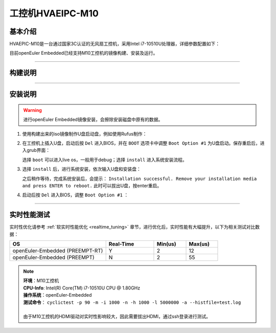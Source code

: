 .. _board_hvaepic-m10:

工控机HVAEIPC-M10
#################

基本介绍
========

HVAEPIC-M10是一台通过国家3C认证的无风扇工控机，采用Intel i7-10510U处理器，详细参数配置如下：

.. image:: images/m10_configuration.png
   :width: 450px

目前openEuler Embedded已经支持M10工控机的镜像构建、安装及运行。

____

构建说明
========

.. seealso::

   参考 :ref:`openEuler Embedded x86-64镜像构建 <board_x86_build>`.

____

.. _iso_install:

安装说明
========

.. warning::
   进行openEuler Embedded镜像安装，会擦除安装磁盘中原有的数据。

1. 使用构建出来的iso镜像制作U盘启动盘，例如使用Rufus制作：

   .. image:: images/install-step1.png
      :scale: 50

2. 在工控机上插入U盘，启动后按 ``Del`` 进入BIOS，并在 ``BOOT`` 选项卡中调整 ``Boot Option #1`` 为U盘启动。保存重启后，进入grub界面：

   .. image:: images/grub-option.png

   选择 ``boot`` 可以进入live os，一般用于debug；选择 ``install`` 进入系统安装流程。

3. 选择 ``install`` 后，进行系统安装，依次输入U盘和安装盘：

   .. image:: images/install-step3.jpg

   之后稍作等待，完成系统安装后，会提示： ``Installation successful. Remove your installation media and press ENTER to reboot.`` 此时可以拔出U盘，按enter重启。

4. 启动后按 ``Del`` 进入BIOS，调整 ``Boot Option #1`` ：

   .. image:: images/install-step4.png

____

实时性能测试
============

实时性优化请参考 :ref:`软实时性能优化 <realtime_tuning>` 章节，进行优化后，实时性能有大幅提升，以下为相关测试对比数据：

.. list-table::
   :widths: 30 15 10 10
   :header-rows: 1

   * - OS
     - Real-Time
     - Min(us)
     - Max(us)
   * - openEuler-Embedded (PREEMPT-RT)
     - Y
     - 2
     - 12
   * - openEuler-Embedded (PREEMPT)
     - N
     - 2
     - 55

.. note::
   | **环境**：M10工控机
   | **CPU-Info**: Intel(R) Core(TM) i7-10510U CPU @ 1.80GHz
   | **操作系统**：openEuler-Embedded
   | **测试命令**： ``cyclictest -p 90 -m -i 1000 -n -h 1000 -l 5000000 -a --histfile=test.log``
   |
   | 由于M10工控机的HDMI驱动对实时性影响较大，因此需要拔出HDMI，通过ssh登录进行测试。
